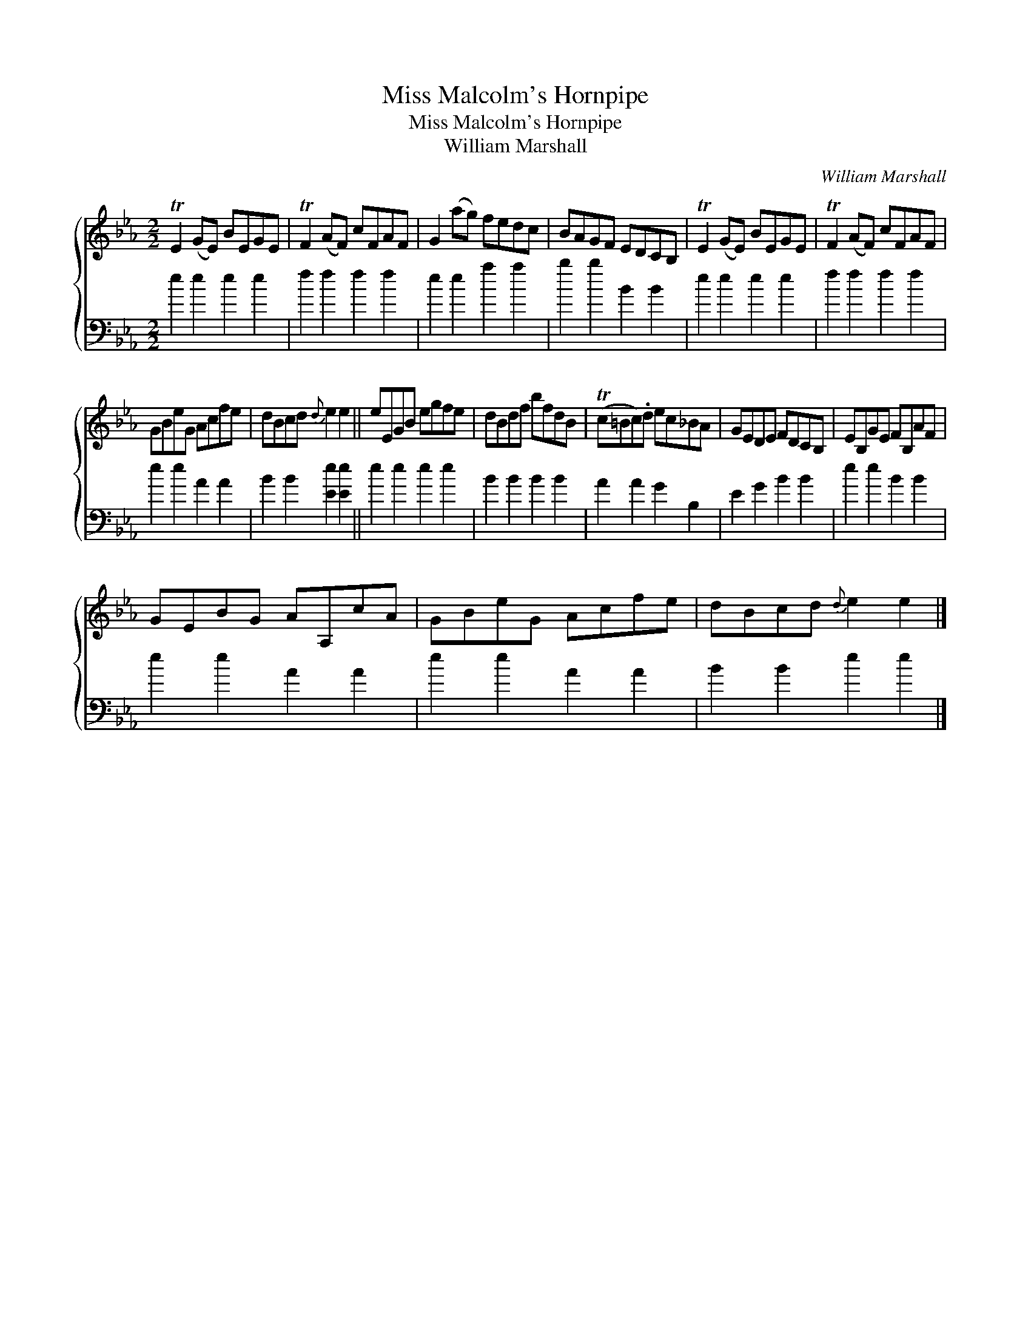 X:1
T:Miss Malcolm's Hornpipe
T:Miss Malcolm's Hornpipe
T:William Marshall
C:William Marshall
%%score { 1 2 }
L:1/8
M:2/2
K:Eb
V:1 treble 
V:2 bass 
V:1
 TE2 (GE) BEGE | TF2 (AF) cFAF | G2 (ag) fedc | BAGF EDCB, | TE2 (GE) BEGE | TF2 (AF) cFAF | %6
 GBeG Acfe | dBcd{d} e2 e2 || eEGB egfe | dBdf bfdB | (Tc=Bc).d ec_BA | GEDE FDCB, | EB,GE FB,AF | %13
 GEBG AA,cA | GBeG Acfe | dBcd{d} e2 e2 |] %16
V:2
 e2 e2 e2 e2 | f2 f2 f2 f2 | e2 e2 a2 a2 | b2 b2 B2 B2 | e2 e2 e2 e2 | f2 f2 f2 f2 | e2 e2 A2 A2 | %7
 B2 B2 [Ee]2 [Ee]2 || e2 e2 e2 e2 | B2 B2 B2 B2 | A2 A2 G2 B,2 | E2 G2 B2 B2 | e2 e2 B2 B2 | %13
 e2 e2 A2 A2 | e2 e2 A2 A2 | B2 B2 e2 e2 |] %16

